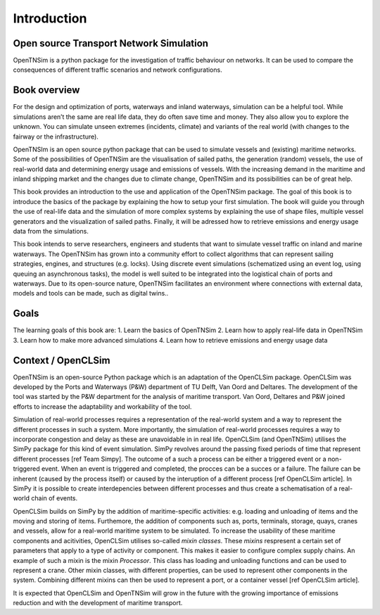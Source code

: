 Introduction
============

Open source Transport Network Simulation
~~~~~~~~~~~~~~~~~~~~~~~~~~~~~~~~~~~~~~~~

OpenTNSim is a python package for the investigation of traffic behaviour
on networks. It can be used to compare the consequences of different traffic scenarios
and network configurations.

Book overview
~~~~~~~~~~~~~

For the design and optimization of ports, waterways and inland
waterways, simulation can be a helpful tool. While simulations aren’t
the same are real life data, they do often save time and money. They
also allow you to explore the unknown. You can simulate unseen
extremes (incidents, climate) and variants of the real world (with
changes to the fairway or the infrastructure).

OpenTNSIm is an open source python package that can be used to
simulate vessels and (existing) maritime networks. Some of the
possibilities of OpenTNSim are the visualisation of sailed paths, the
generation (random) vessels, the use of real-world data and
determining energy usage and emissions of vessels. With the increasing
demand in the maritime and inland shipping market and the changes due
to climate change, OpenTNSim and its possibilities can be of great
help.

This book provides an introduction to the use and application of the
OpenTNSim package. The goal of this book is to introduce the basics of
the package by explaining the how to setup your first simulation. The
book will guide you through the use of real-life data and the
simulation of more complex systems by explaining the use of shape
files, multiple vessel generators and the visualization of sailed
paths. Finally, it will be adressed how to retrieve emissions and
energy usage data from the simulations.

This book intends to serve researchers, engineers and students that
want to simulate vessel traffic on inland and marine waterways. The
OpenTNSim has grown into a community effort to collect algorithms that
can represent sailing strategies, engines, and structures
(e.g. locks). Using discrete event simulations (schematized using an
event log, using queuing an asynchronous tasks), the model is well
suited to be integrated into the logistical chain of ports and
waterways. Due to its open-source nature, OpenTNSim facilitates an
environment where connections with external data, models and tools can
be made, such as digital twins..


Goals
~~~~~
The learning goals of this book are:
1. Learn the basics of OpenTNSim
2. Learn how to apply real-life data in OpenTNSim
3. Learn how to make more advanced simulations
4. Learn how to retrieve emissions and energy usage data

Context / OpenCLSim
~~~~~~~~~~~~~~~~~~~

OpenTNSim is an open-source Python package which is an adaptation of
the OpenCLSim package. OpenCLSim was developed by the Ports and
Waterways (P&W) department of TU Delft, Van Oord and Deltares. The
development of the tool was started by the P&W department for the
analysis of maritime transport. Van Oord, Deltares and P&W joined efforts to
increase the adaptability and workability of the tool.

Simulation of real-world processes requires a representation of the
real-world system and a way to represent the different processes in such
a system. More importantly, the simulation of real-world processes
requires a way to incorporate congestion and delay as these are
unavoidable in in real life. OpenCLSim (and OpenTNSim) utilises the
SimPy package for this kind of event simulation. SimPy revolves around
the passing fixed periods of time that represent different processes
[ref Team Simpy]. The outcome of a such a process can be either a
triggered event or a non-triggered event. When an event is triggered and
completed, the procces can be a succes or a failure. The failure can be
inherent (caused by the process itself) or caused by the interuption of
a different process [ref OpenCLSim article]. In SimPy it is possible to
create interdepencies between different processes and thus create a
schematisation of a real-world chain of events.

OpenCLSim builds on SimPy by the addition of maritime-specific
activities: e.g. loading and unloading of items and the moving and
storing of items. Furthemore, the addition of components such as, ports,
terminals, storage, quays, cranes and vessels, allow for a real-world
maritime system to be simulated. To increase the usability of these
maritime components and acitivities, OpenCLSim utilises so-called *mixin
classes*. These *mixins* respresent a certain set of parameters that
apply to a type of activity or component. This makes it easier to
configure complex supply chains. An example of such a mixin is the mixin
*Processor*. This class has loading and unloading functions and can be
used to represent a crane. Other mixin classes, with different
properties, can be used to represent other components in the system.
Combining different mixins can then be used to represent a port, or a
container vessel [ref OpenCLSim article].

It is expected that OpenCLSim and OpenTNSim will grow in the future with
the growing importance of emissions reduction and with the development
of maritime transport.
